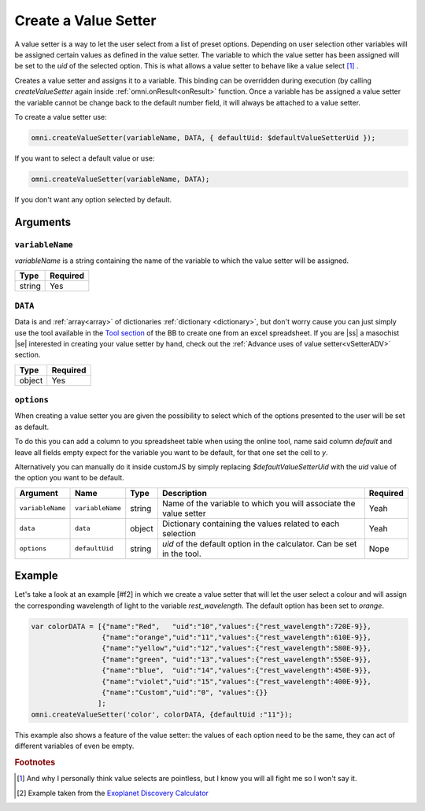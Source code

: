 .. |ss| raw:: html

   <strike>

.. |se| raw:: html

   </strike>

.. _vSetter:

Create a Value Setter
--------------------------------------------------------

A value setter is a way to let the user select from a list of preset options.  Depending on user selection other variables will be assigned certain values as defined in the value setter. The variable to which the value setter has been assigned will be set to the `uid` of the selected option. This is what allows a value setter to behave like a value select [#f1]_ .

Creates a value setter and assigns it to a variable. This binding can be overridden during execution (by calling `createValueSetter` again inside :ref:`omni.onResult<onResult>` function. Once a variable has be assigned a value setter the variable cannot be change back to the default number field, it will always be attached to a value setter.

To create a value setter use:

.. code-block:: javascript

    omni.createValueSetter(variableName, DATA, { defaultUid: $defaultValueSetterUid });

If you want to select a default value or use:

.. code-block:: javascript

    omni.createValueSetter(variableName, DATA);

If you don't want any option selected by default.

Arguments
~~~~~~~~~

``variableName``
^^^^^^^^^^^^^^^^

`variableName` is a string containing the name of the variable to which the value setter will be assigned.
    
+----------+----------+
| Type     | Required |
+==========+==========+
| string   | Yes      |
+----------+----------+

``DATA``
^^^^^^^^

Data is and :ref:`array<array>` of dictionaries :ref:`dictionary <dictionary>`, but don't worry cause you can just simply use the tool available in the `Tool section <https://bb.omnicalculator.com/#/tools>`__ of the BB to create one from an excel spreadsheet. If you are |ss| a masochist |se| interested in creating your value setter by hand, check out the :ref:`Advance uses of value setter<vSetterADV>` section.
    
+----------+----------+
| Type     | Required |
+==========+==========+
| object   | Yes      |
+----------+----------+

``options``
^^^^^^^^^^^

When creating a value setter you are given the possibility to select which of the options presented to the user will be set as default. 

To do this you can add a column to you spreadsheet table when using the online tool, name said column `default` and leave all fields empty expect for the variable you want to be default, for that one set the cell to `y`.

Alternatively you can manually do it inside customJS by simply replacing `$defaultValueSetterUid` with the `uid` value of the option you want to be default.

    
+-------------------+--------------------+----------+------------------------------------------------------------------------+----------+
| Argument          | Name               | Type     | Description                                                            | Required |
+===================+====================+==========+========================================================================+==========+
| ``variableName``  | ``variableName``   | string   | Name of the variable to which you will associate the value setter      | Yeah     |
+-------------------+--------------------+----------+------------------------------------------------------------------------+----------+
| ``data``          | ``data``           | object   | Dictionary containing the values related to each selection             | Yeah     |
+-------------------+--------------------+----------+------------------------------------------------------------------------+----------+
| ``options``       | ``defaultUid``     | string   | `uid` of the default option in the calculator. Can be set in the tool. | Nope     |
+-------------------+--------------------+----------+------------------------------------------------------------------------+----------+



Example
~~~~~~~

Let's take a look at an example [#f2] in which we create a value setter that will let the user select a colour and will assign the corresponding wavelength of light to the variable `rest_wavelength`. The default option has been set to `orange`.

.. code-block:: javascript

    var colorDATA = [{"name":"Red",   "uid":"10","values":{"rest_wavelength":720E-9}},
                     {"name":"orange","uid":"11","values":{"rest_wavelength":610E-9}},
                     {"name":"yellow","uid":"12","values":{"rest_wavelength":580E-9}},
                     {"name":"green", "uid":"13","values":{"rest_wavelength":550E-9}},
                     {"name":"blue",  "uid":"14","values":{"rest_wavelength":450E-9}},
                     {"name":"violet","uid":"15","values":{"rest_wavelength":400E-9}},
                     {"name":"Custom","uid":"0", "values":{}}
                    ];
    omni.createValueSetter('color', colorDATA, {defaultUid :"11"});

This example also shows a feature of the value setter: the values of each
option need to be the same, they can act of different variables of even be
empty.


.. rubric:: Footnotes


.. [#f1] And why I personally think value selects are pointless, but I know you will all fight me so I won't say it.
.. [#f2] Example taken from the `Exoplanet Discovery Calculator <https://bb.omnicalculator.com/#/calculators/1825>`__

